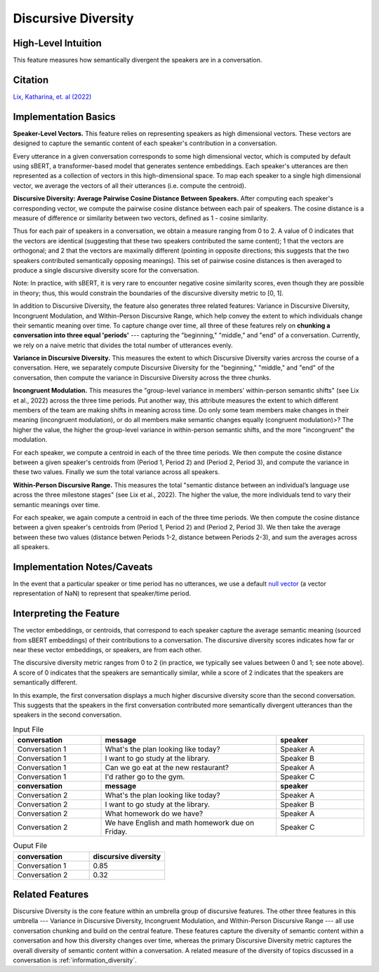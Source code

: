 .. _discursive_diversity:

Discursive Diversity
====================

High-Level Intuition
*********************
This feature measures how semantically divergent the speakers are in a conversation.

Citation
*********
`Lix, Katharina, et. al (2022) <https://osf.io/preprints/socarxiv/8pjga>`_

Implementation Basics 
**********************
**Speaker-Level Vectors.** This feature relies on representing speakers as high dimensional vectors. These vectors are designed to capture the semantic content of each speaker's contribution in a conversation.

Every utterance in a given conversation corresponds to some high dimensional vector, which is computed by default using sBERT, a transformer-based model that generates sentence embeddings. Each speaker's utterances are then represented as a collection of vectors in this high-dimensional space. To map each speaker to a single high dimensional vector, we average the vectors of all their utterances (i.e. compute the centroid). 

**Discursive Diversity: Average Pairwise Cosine Distance Between Speakers.** After computing each speaker's corresponding vector, we compute the pairwise cosine distance between each pair of speakers. The cosine distance is a measure of difference or similarity between two vectors, defined as 1 - cosine similarity. 

Thus for each pair of speakers in a conversation, we obtain a measure ranging from 0 to 2. A value of 0 indicates that the vectors are identical (suggesting that these two speakers contributed the same content); 1 that the vectors are orthogonal; and 2 that the vectors are maximally different (pointing in opposite directions; this suggests that the two speakers contributed semantically opposing meanings). This set of pairwise cosine distances is then averaged to produce a single discursive diversity score for the conversation.

Note: In practice, with sBERT, it is very rare to encounter negative cosine similarity scores, even though they are possible in theory; thus, this would constrain the boundaries of the discursive diversity metric to [0, 1].

In addition to Discursive Diversity, the feature also generates three related features: Variance in Discursive Diversity, Incongruent Modulation, and Within-Person Discursive Range, which help convey the extent to which individuals change their semantic meaning over time. To capture change over time, all three of these features rely on **chunking a conversation into three equal 'periods'** --- capturing the "beginning," "middle," and "end" of a conversation. Currently, we rely on a naive metric that divides the total number of utterances evenly.

**Variance in Discursive Diversity.** This measures the extent to which Discursive Diversity varies arcross the course of a conversation. Here, we separately compute Discursive Diversity for the "beginning," "middle," and "end" of the conversation, then compute the variance in Discursive Diversity across the three chunks.

**Incongruent Modulation.** This measures the "group-level variance in members' within-person semantic shifts" (see Lix et al., 2022) across the three time periods. Put another way, this attribute measures the extent to which different members of the team are making shifts in meaning across time. Do only some team members make changes in their meaning (incongruent modulation), or do all members make semantic changes equally (congruent modulation)>? The higher the value, the higher the group-level variance in within-person semantic shifts, and the more "incongruent" the modulation.

For each speaker, we compute a centroid in each of the three time periods. We then compute the cosine distance between a given speaker's centroids from (Period 1, Period 2) and (Period 2, Period 3), and compute the variance in these two values. Finally we sum the total variance across all speakers.

**Within-Person Discursive Range.** This measures the total "semantic distance between an individual’s language use across the three milestone stages" (see Lix et al., 2022). The higher the value, the more individuals tend to vary their semantic meanings over time.

For each speaker, we again compute a centroid in each of the three time periods. We then compute the cosine distance between a given speaker's centroids from (Period 1, Period 2) and (Period 2, Period 3). We then take the average between these two values (distance betwen Periods 1-2, distance between Periods 2-3), and sum the averages across all speakers.

Implementation Notes/Caveats 
*****************************
In the event that a particular speaker or time period has no utterances, we use a default `null vector <https://github.com/Watts-Lab/team_comm_tools/blob/main/src/team_comm_tools/features/assets/nan_vector.txt>`_ (a vector representation of NaN) to represent that speaker/time period.

Interpreting the Feature 
*************************
The vector embeddings, or centroids, that correspond to each speaker capture the average semantic meaning (sourced from sBERT embeddings) of their contributions to a conversation. The discursive diversity scores indicates how far or near these vector embeddings, or speakers, are from each other. 

The discursive diversity metric ranges from 0 to 2 (in practice, we typically see values between 0 and 1; see note above). A score of 0 indicates that the speakers are semantically similar, while a score of 2 indicates that the speakers are semantically different.

In this example, the first conversation displays a much higher discursive diversity score than the second conversation. This suggests that the speakers in the first conversation contributed more semantically divergent utterances than the speakers in the second conversation.

.. list-table:: Input File
   :widths: 20 40 20
   :header-rows: 1

   * - conversation
     - message
     - speaker
   * - Conversation 1
     - What's the plan looking like today?
     - Speaker A
   * - Conversation 1
     - I want to go study at the library.
     - Speaker B
   * - Conversation 1
     - Can we go eat at the new restaurant?
     - Speaker A
   * - Conversation 1
     - I'd rather go to the gym.
     - Speaker C
   * - **conversation**
     - **message**
     - **speaker**
   * - Conversation 2
     - What's the plan looking like today?
     - Speaker A
   * - Conversation 2
     - I want to go study at the library.
     - Speaker B
   * - Conversation 2
     - What homework do we have?
     - Speaker A
   * - Conversation 2
     - We have English and math homework due on Friday.
     - Speaker C


.. list-table:: Ouput File
   :widths: 20 20
   :header-rows: 1

   * - conversation
     - discursive diversity
   * - Conversation 1
     - 0.85
   * - Conversation 2
     - 0.32

Related Features 
*****************
Discursive Diversity is the core feature within an umbrella group of discursive features. The other three features in this umbrella --- Variance in Discursive Diversity, Incongruent Modulation, and Within-Person Discursive Range --- all use conversation chunking and build on the central feature. These features capture the diversity of semantic content within a conversation and how this diversity changes over time, whereas the primary Discursive Diversity metric captures the overall diversity of semantic content within a conversation. A related measure of the diversity of topics discussed in a conversation is :ref:`information_diversity`.
